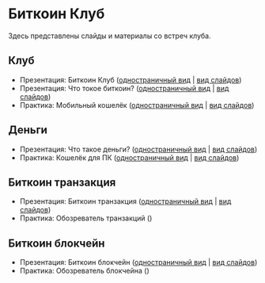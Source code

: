 [[./ext/pixabay/club-logo.jpg]]
* Биткоин Клуб
Здесь представлены слайды и материалы со встреч клуба.
** Клуб
   - Презентация: Биткоин Клуб ([[./01_Club_ru/01_Presentation_Club.org][одностраничный вид]] | [[https://andreiivanitskii.github.io/BitcoinClub/01_Club_ru/01_Presentation_Club.html][вид слайдов]])
   - Презентация: Что токое биткоин? ([[./01_Club_ru/02_Presentation_What_is_Bitcoin.org][одностраничный вид]] | [[https://andreiivanitskii.github.io/BitcoinClub/01_Club_ru/02_Presentation_What_is_Bitcoin.html][вид слайдов]])
   - Практика: Мобильный кошелёк ([[./01_Club_ru/03_Workshop_Mobile_Wallet.org][одностраничный вид]] | [[https://andreiivanitskii.github.io/BitcoinClub/01_Club_ru/03_Workshop_Mobile_Wallet.html][вид слайдов]])
** Деньги
   - Презентация: Что такое деньги? ([[./02_Money_ru/01_Presentation_What_is_Money.org][одностраничный вид]] | [[https://andreiivanitskii.github.io/BitcoinClub/02_Money_ru/01_Presentation_What_is_Money.html][вид слайдов]])
   - Практика: Кошелёк для ПК ([[./02_Money_ru/02_Workshop_Desktop_Wallet.org][одностраничный вид]] | [[https://andreiivanitskii.github.io/BitcoinClub/02_Money_ru/02_Workshop_Desktop_Wallet.html][вид слайдов]])
** Биткоин транзакция
   - Презентация: Биткоин транзакция ([[./03_Transaction_ru/01_Transaction.org][одностраничный вид]] | [[https://andreiivanitskii.github.io/BitcoinClub/03_Transaction_ru/01_Transaction.html][вид слайдов]])
   - Практика: Обозреватель транзакций ()
** Биткоин блокчейн
   - Презентация: Биткоин блокчейн ([[./04_Blockchain_ru/01_Blockchain.org][одностраничный вид]] | [[https://andreiivanitskii.github.io/BitcoinClub/04_Blockchain_ru/01_Blockchain.html][вид слайдов]])
   - Практика: Обозреватель блокчейна ()
